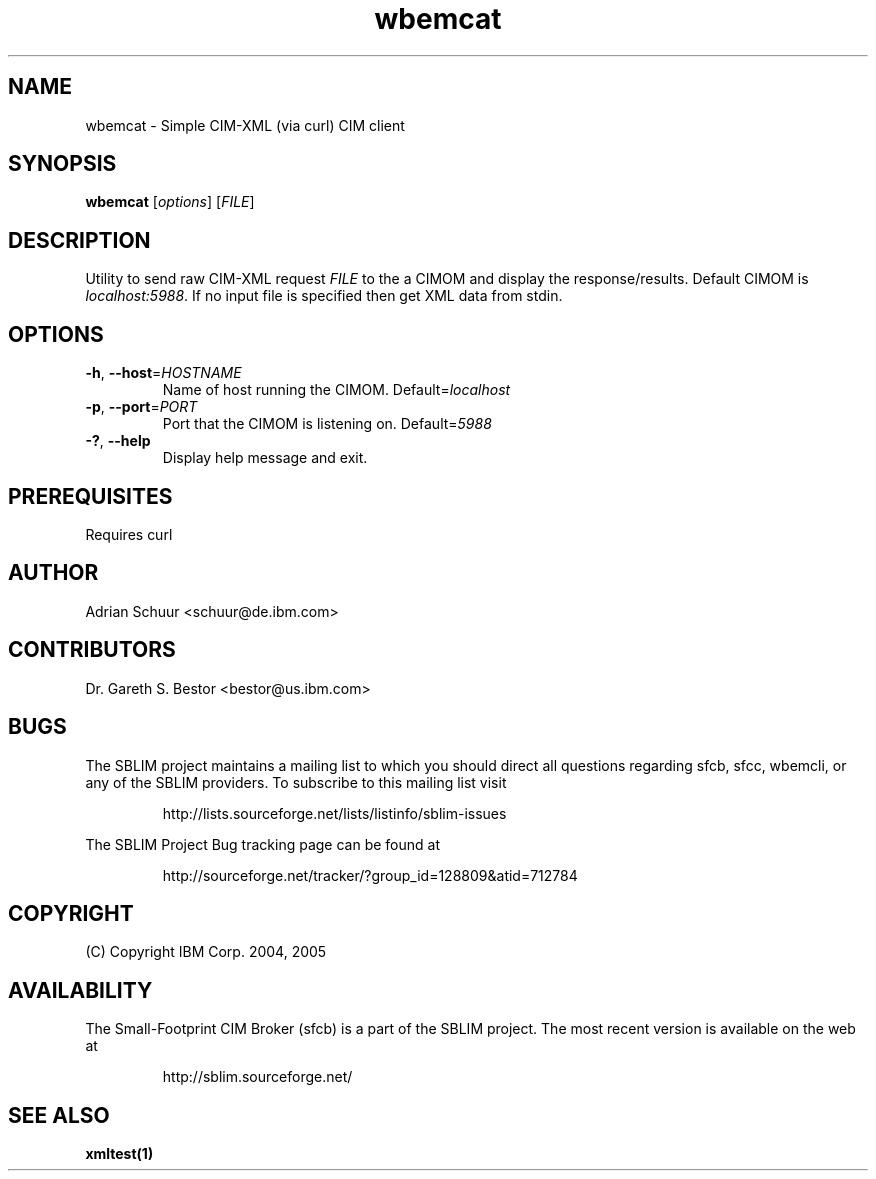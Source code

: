 .ig
(C) Copyright IBM Corp. 2004, 2005
                                                                                
Permission is granted to make and distribute verbatim copies of
this manual provided the copyright notice and this permission notice
are preserved on all copies.
                                                                                
Permission is granted to copy and distribute modified versions of this
manual under the conditions for verbatim copying, provided that the
entire resulting derived work is distributed under the terms of a
permission notice identical to this one.
..

.TH wbemcat 1 "August 2005" "wbemcat Version 1.3.2"
.SH NAME
wbemcat \- Simple CIM-XML (via curl) CIM client

.SH SYNOPSIS
.B wbemcat
[\fIoptions\fR] [\fIFILE\fR]
.SH DESCRIPTION
Utility to send raw CIM-XML request \fIFILE\fR to the a CIMOM and display
the response/results. Default CIMOM is \fIlocalhost:5988\fR.
If no input file is specified then get XML data from stdin.
.SH OPTIONS
.TP
\fB\-h\fR, \fB\-\-host\fR=\fIHOSTNAME\fR
Name of host running the CIMOM. Default=\fIlocalhost\fR
.TP
\fB\-p\fR, \fB\-\-port\fR=\fIPORT\fR
Port that the CIMOM is listening on. Default=\fI5988\fR
.TP
\fB\-?\fR, \fB\-\-help\fR
Display help message and exit.
.SH PREREQUISITES
Requires curl
.SH AUTHOR
Adrian Schuur <schuur@de.ibm.com>
.SH CONTRIBUTORS
Dr. Gareth S. Bestor <bestor@us.ibm.com>
.SH BUGS
.PP
The SBLIM project maintains a mailing list to which you should direct all
questions regarding sfcb, sfcc, wbemcli, or any of the SBLIM providers.
To subscribe to this mailing list visit
.IP
http://lists.sourceforge.net/lists/listinfo/sblim-issues
.PP
The SBLIM Project Bug tracking page can be found at
.IP
http://sourceforge.net/tracker/?group_id=128809&atid=712784
.SH COPYRIGHT
(C) Copyright IBM Corp. 2004, 2005
.SH AVAILABILITY
The Small-Footprint CIM Broker (sfcb) is a part of the SBLIM project.
The most recent version is available on the web at
.IP
http://sblim.sourceforge.net/
.SH "SEE ALSO"
.BR xmltest(1)



